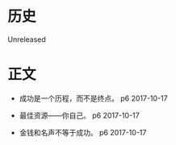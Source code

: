 * 历史
  Unreleased
* 正文
- 成功是一个历程，而不是终点。 p6 2017-10-17


- 最佳资源——你自己。 p6 2017-10-17


- 金钱和名声不等于成功。 p6 2017-10-17
